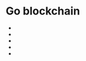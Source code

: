 * Go blockchain

- * DONE blockchain state (distributed system data store)
  - genesis file
  - transactions txs
    - from, to, value, accNonce, time, sig
  - block
    - hash, parent hash, height, time, // nonce, miner // validator
    - txs
  - state
    - balances, accNonces, storage, lastBlock
- * DONE block store
  - data dir
  - genesis file
  - blocks DB
- * network node, peer (distributed system networking)
  - CLI
  - API
    - /bal/list
    - /tx/add
    - /node/status
    - /node/sync
    - /node/peer
  - propagate pending txs
  - sync valid blocks
  - discover new peers
  - node
    - state, pendingTxs, knownPeers, chSyncedBlocks, chPendingTx, mining
    - go sync()
    - go mine()
- * consensus (consensus mechanisms)
- * DONE wallet, account (cryptography)
  - digital signature
